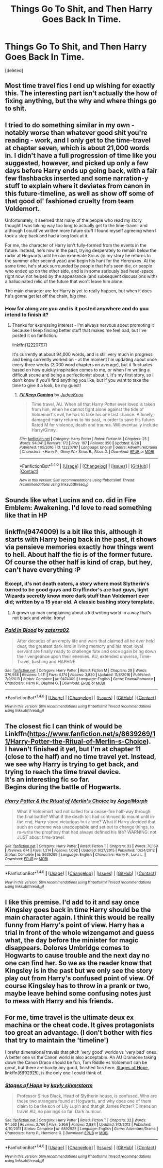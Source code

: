 #+TITLE: Things Go To Shit, and Then Harry Goes Back In Time.

* Things Go To Shit, and Then Harry Goes Back In Time.
:PROPERTIES:
:Score: 27
:DateUnix: 1500360865.0
:DateShort: 2017-Jul-18
:FlairText: Prompt
:END:
[deleted]


** Most time travel fics I end up wishing for exactly this. The interesting part isn't actually the how of fixing anything, but the why and where things go to shit.
:PROPERTIES:
:Author: Gr0v0
:Score: 19
:DateUnix: 1500363254.0
:DateShort: 2017-Jul-18
:END:


** I tried to do something similar in my own - notably worse than whatever good shit you're reading - work, and I only get to the time-travel at chapter seven, which is about 21,000 words in. I didn't have a full progression of time like you suggested, however, and picked up only a few days before Harry ends up going back, with a fair few flashbacks inserted and some narration-y stuff to explain where it deviates from canon in this future-timeline, as well as show off some of that good ol' fashioned cruelty from team Voldemort.

Unfortunately, it seemed that many of the people who read my story thought I was taking way too long to actually get to the time-travel, and although I could've written more future stuff I found myself agreeing when I took a step back and had a long look at it.

For me, the character of Harry isn't fully-formed from the events in the future. Instead, he's now in the past, trying desperately to remain below the radar at Hogwarts until he can exonerate Sirius (in my story he returns to the summer after second year) and begin his hunt for the Horcruxes. At the same time, he's stuck surrounded by people that he's seen die, or people who ended up on the other side, and is in some seriously bad head-space right now, not helped by the appearance (and subsequent discussions with) a hallucinated relic of the future that won't leave him alone.

The main character arc for Harry is yet to really happen, but when it does he's gonna get let off the chain, /big time/.
:PROPERTIES:
:Author: Judge_Knox
:Score: 7
:DateUnix: 1500365885.0
:DateShort: 2017-Jul-18
:END:

*** How far along are you and is it posted anywhere and do you intend to finish it?
:PROPERTIES:
:Author: DearDeathDay
:Score: 1
:DateUnix: 1500408130.0
:DateShort: 2017-Jul-19
:END:

**** Thanks for expressing interest - I'm always nervous about promoting it because I keep finding better stuff that makes me feel bad, but I've posted it on fanfiction.

linkffn(12220797)

It's currently at about 94,000 words, and is still very much in progress and being currently worked on - at the moment I'm updating about once every three weeks (3,000 word chapters on average), but it fluctuates based on how quickly inspiration comes to me, or when I'm writing a difficult scene and being a perfectionist about it. It's my first story, so I don't know if you'll find anything you like, but if you want to take the time to give it a look, be my guest!
:PROPERTIES:
:Author: Judge_Knox
:Score: 1
:DateUnix: 1500413223.0
:DateShort: 2017-Jul-19
:END:

***** [[http://www.fanfiction.net/s/12220797/1/][*/I'll Keep Coming/*]] by [[https://www.fanfiction.net/u/4420716/JudgeKnox][/JudgeKnox/]]

#+begin_quote
  Time travel, AU. When all that Harry Potter ever loved is taken from him, when he cannot fight alone against the tide of Voldemort's evil, he has to take his one last chance. A lonely, damaged Harry returns to his past, in order to save his future. Rated M for violence, death and trauma. Will eventually include Harry/Ginny.
#+end_quote

^{/Site/: [[http://www.fanfiction.net/][fanfiction.net]] *|* /Category/: Harry Potter *|* /Rated/: Fiction M *|* /Chapters/: 25 *|* /Words/: 94,041 *|* /Reviews/: 172 *|* /Favs/: 167 *|* /Follows/: 350 *|* /Updated/: 6/28 *|* /Published/: 11/5/2016 *|* /id/: 12220797 *|* /Language/: English *|* /Genre/: Adventure/Drama *|* /Characters/: <Harry P., Ginny W.> Sirius B., Albus D. *|* /Download/: [[http://www.ff2ebook.com/old/ffn-bot/index.php?id=12220797&source=ff&filetype=epub][EPUB]] or [[http://www.ff2ebook.com/old/ffn-bot/index.php?id=12220797&source=ff&filetype=mobi][MOBI]]}

--------------

*FanfictionBot*^{1.4.0} *|* [[[https://github.com/tusing/reddit-ffn-bot/wiki/Usage][Usage]]] | [[[https://github.com/tusing/reddit-ffn-bot/wiki/Changelog][Changelog]]] | [[[https://github.com/tusing/reddit-ffn-bot/issues/][Issues]]] | [[[https://github.com/tusing/reddit-ffn-bot/][GitHub]]] | [[[https://www.reddit.com/message/compose?to=tusing][Contact]]]

^{/New in this version: Slim recommendations using/ ffnbot!slim! /Thread recommendations using/ linksub(thread_id)!}
:PROPERTIES:
:Author: FanfictionBot
:Score: 1
:DateUnix: 1500413243.0
:DateShort: 2017-Jul-19
:END:


** Sounds like what Lucina and co. did in Fire Emblem: Awakening. I'd love to read something like that in HP
:PROPERTIES:
:Author: Pendred
:Score: 4
:DateUnix: 1500367344.0
:DateShort: 2017-Jul-18
:END:


** linkffn(9474009) Is a bit like this, although it starts with Harry being back in the past, it shows via pensieve memories exactly how things went to hell. About half the fic is of the former future. Of course the other half is kind of crap, but hey, can't have everything :P
:PROPERTIES:
:Author: Triflez
:Score: 2
:DateUnix: 1500373285.0
:DateShort: 2017-Jul-18
:END:

*** Except, it's not death eaters, a story where most Slytherin's turned to be good guys and Gryffindor's are bad guys, light Wizards secretly know more dark stuff than Voldemort ever did; written by a 15 year old. A classic bashing story template.
:PROPERTIES:
:Author: RandomNameTakenToo
:Score: 5
:DateUnix: 1500393439.0
:DateShort: 2017-Jul-18
:END:

**** A grown up man complaining about a kid writing world in a way that's not black and white. Irony!
:PROPERTIES:
:Score: -1
:DateUnix: 1500394766.0
:DateShort: 2017-Jul-18
:END:


*** [[http://www.fanfiction.net/s/9474009/1/][*/Paid In Blood/*]] by [[https://www.fanfiction.net/u/4686386/zaterra02][/zaterra02/]]

#+begin_quote
  After decades of an empty life and wars that claimed all he ever held dear, the greatest dark lord in living memory and his most loyal servant are finally ready to challenge fate and once again bring down their vengeance upon their enemies. AU, extended universe, Time-Travel, bashing and HAPHNE.
#+end_quote

^{/Site/: [[http://www.fanfiction.net/][fanfiction.net]] *|* /Category/: Harry Potter *|* /Rated/: Fiction M *|* /Chapters/: 28 *|* /Words/: 276,938 *|* /Reviews/: 1,411 *|* /Favs/: 4,174 *|* /Follows/: 3,820 *|* /Updated/: 11/8/2016 *|* /Published/: 7/9/2013 *|* /Status/: Complete *|* /id/: 9474009 *|* /Language/: English *|* /Genre/: Drama/Romance *|* /Characters/: Harry P., Daphne G. *|* /Download/: [[http://www.ff2ebook.com/old/ffn-bot/index.php?id=9474009&source=ff&filetype=epub][EPUB]] or [[http://www.ff2ebook.com/old/ffn-bot/index.php?id=9474009&source=ff&filetype=mobi][MOBI]]}

--------------

*FanfictionBot*^{1.4.0} *|* [[[https://github.com/tusing/reddit-ffn-bot/wiki/Usage][Usage]]] | [[[https://github.com/tusing/reddit-ffn-bot/wiki/Changelog][Changelog]]] | [[[https://github.com/tusing/reddit-ffn-bot/issues/][Issues]]] | [[[https://github.com/tusing/reddit-ffn-bot/][GitHub]]] | [[[https://www.reddit.com/message/compose?to=tusing][Contact]]]

^{/New in this version: Slim recommendations using/ ffnbot!slim! /Thread recommendations using/ linksub(thread_id)!}
:PROPERTIES:
:Author: FanfictionBot
:Score: 0
:DateUnix: 1500373303.0
:DateShort: 2017-Jul-18
:END:


** The closest fic I can think of would be Linkffn([[https://www.fanfiction.net/s/8639269/11/Harry-Potter-the-Ritual-of-Merlin-s-Choice]]).\\
I haven't finished it yet, but I'm at chapter 11 (close to the half) and no time travel yet. Instead, we see why Harry is trying to get back, and trying to reach the time travel device.\\
It's an interesting fic so far.\\
Begins during the battle of Hogwarts.
:PROPERTIES:
:Author: AnIndividualist
:Score: 1
:DateUnix: 1500375843.0
:DateShort: 2017-Jul-18
:END:

*** [[http://www.fanfiction.net/s/8639269/1/][*/Harry Potter & the Ritual of Merlin's Choice/*]] by [[https://www.fanfiction.net/u/5871/AngelMorph][/AngelMorph/]]

#+begin_quote
  What if Voldemort had not called for a cease-fire half-way through the final battle? What if the death toll had continued to mount until in the end, Harry stood victorious but alone? What if Harry decided that such an outcome was unacceptable and set out to change things, to re-write the prophesy that had always defined his life? WARNING: not JUST about time-travel.
#+end_quote

^{/Site/: [[http://www.fanfiction.net/][fanfiction.net]] *|* /Category/: Harry Potter *|* /Rated/: Fiction T *|* /Chapters/: 33 *|* /Words/: 70,159 *|* /Reviews/: 674 *|* /Favs/: 1,214 *|* /Follows/: 1,092 *|* /Updated/: 9/27/2015 *|* /Published/: 10/24/2012 *|* /Status/: Complete *|* /id/: 8639269 *|* /Language/: English *|* /Characters/: Harry P., Luna L. *|* /Download/: [[http://www.ff2ebook.com/old/ffn-bot/index.php?id=8639269&source=ff&filetype=epub][EPUB]] or [[http://www.ff2ebook.com/old/ffn-bot/index.php?id=8639269&source=ff&filetype=mobi][MOBI]]}

--------------

*FanfictionBot*^{1.4.0} *|* [[[https://github.com/tusing/reddit-ffn-bot/wiki/Usage][Usage]]] | [[[https://github.com/tusing/reddit-ffn-bot/wiki/Changelog][Changelog]]] | [[[https://github.com/tusing/reddit-ffn-bot/issues/][Issues]]] | [[[https://github.com/tusing/reddit-ffn-bot/][GitHub]]] | [[[https://www.reddit.com/message/compose?to=tusing][Contact]]]

^{/New in this version: Slim recommendations using/ ffnbot!slim! /Thread recommendations using/ linksub(thread_id)!}
:PROPERTIES:
:Author: FanfictionBot
:Score: 1
:DateUnix: 1500375847.0
:DateShort: 2017-Jul-18
:END:


** I like this premise. I'd add to it and say once Kingsley goes back in time Harry should be the main character again. I think this would be really funny from Harry's point of view. Harry has a trial in front of the whole wizengamot and guess what, the day before the minister for magic disappears. Dolores Umbridge comes to Hogwarts to cause trouble and the next day no one can find her. So we as the reader know that Kingsley is in the past but we only see the story play out from Harry's confused point of view. Of course Kingsley has to throw in a prank or two, maybe leave behind some confusing notes just to mess with Harry and his friends.
:PROPERTIES:
:Author: nounusednames
:Score: 1
:DateUnix: 1500391077.0
:DateShort: 2017-Jul-18
:END:


** For me, time travel is the ultimate deux ex machina or the cheat code. It gives protagonists too great an advantage. (I don't bother with fics that try to maintain the 'timeline')

I prefer dimensional travels that pitch 'very good' worlds vs 'very bad' ones. A better one vs the Canon world is also acceptable. An AU Dramione taking down the Canon Draco should be fun, Tom Riddle vs Voldemort can be great, but there are hardly any good, finished fics here. [[https://m.fanfiction.net/s/6892925/1/][Stages of Hope]], linkffn(6892925), is the only one I could think of.
:PROPERTIES:
:Author: InquisitorCOC
:Score: 1
:DateUnix: 1500399087.0
:DateShort: 2017-Jul-18
:END:

*** [[http://www.fanfiction.net/s/6892925/1/][*/Stages of Hope/*]] by [[https://www.fanfiction.net/u/291348/kayly-silverstorm][/kayly silverstorm/]]

#+begin_quote
  Professor Sirius Black, Head of Slytherin house, is confused. Who are these two strangers found at Hogwarts, and why does one of them claim to be the son of Lily Lupin and that git James Potter? Dimension travel AU, no pairings so far. Dark humour.
#+end_quote

^{/Site/: [[http://www.fanfiction.net/][fanfiction.net]] *|* /Category/: Harry Potter *|* /Rated/: Fiction T *|* /Chapters/: 32 *|* /Words/: 94,563 *|* /Reviews/: 3,766 *|* /Favs/: 5,956 *|* /Follows/: 2,884 *|* /Updated/: 9/3/2012 *|* /Published/: 4/10/2011 *|* /Status/: Complete *|* /id/: 6892925 *|* /Language/: English *|* /Genre/: Adventure/Drama *|* /Characters/: Harry P., Hermione G. *|* /Download/: [[http://www.ff2ebook.com/old/ffn-bot/index.php?id=6892925&source=ff&filetype=epub][EPUB]] or [[http://www.ff2ebook.com/old/ffn-bot/index.php?id=6892925&source=ff&filetype=mobi][MOBI]]}

--------------

*FanfictionBot*^{1.4.0} *|* [[[https://github.com/tusing/reddit-ffn-bot/wiki/Usage][Usage]]] | [[[https://github.com/tusing/reddit-ffn-bot/wiki/Changelog][Changelog]]] | [[[https://github.com/tusing/reddit-ffn-bot/issues/][Issues]]] | [[[https://github.com/tusing/reddit-ffn-bot/][GitHub]]] | [[[https://www.reddit.com/message/compose?to=tusing][Contact]]]

^{/New in this version: Slim recommendations using/ ffnbot!slim! /Thread recommendations using/ linksub(thread_id)!}
:PROPERTIES:
:Author: FanfictionBot
:Score: 1
:DateUnix: 1500399103.0
:DateShort: 2017-Jul-18
:END:
